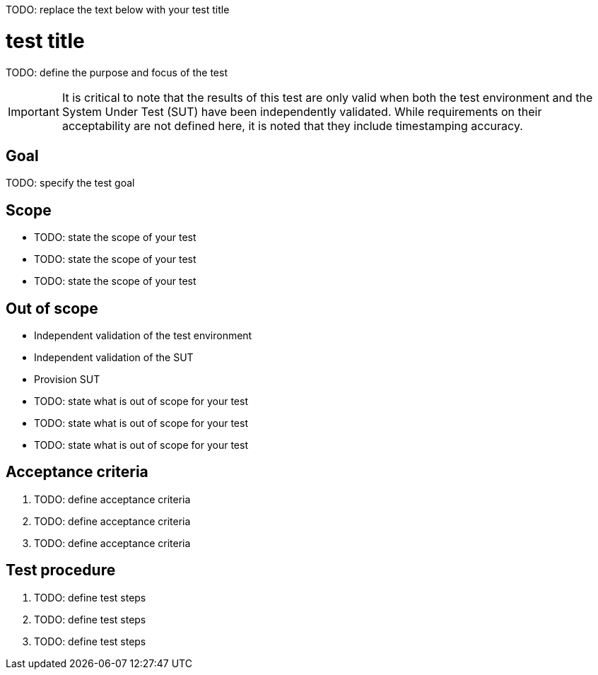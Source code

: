 ifdef::env-github[]
:important-caption: :heavy_exclamation_mark:
endif::[]

TODO: replace the text below with your test title

= test title

TODO: define the purpose and focus of the test

IMPORTANT: It is critical to note that the results of this test are only valid
when both the test environment and the System Under Test (SUT) have been
independently validated. While requirements on their acceptability are not
defined here, it is noted that they include timestamping accuracy.

== Goal

TODO: specify the test goal

== Scope

* TODO: state the scope of your test
* TODO: state the scope of your test
* TODO: state the scope of your test

== Out of scope

* Independent validation of the test environment
* Independent validation of the SUT
* Provision SUT
* TODO: state what is out of scope for your test
* TODO: state what is out of scope for your test
* TODO: state what is out of scope for your test

== Acceptance criteria

. TODO: define acceptance criteria
. TODO: define acceptance criteria
. TODO: define acceptance criteria

== Test procedure

. TODO: define test steps
. TODO: define test steps
. TODO: define test steps
